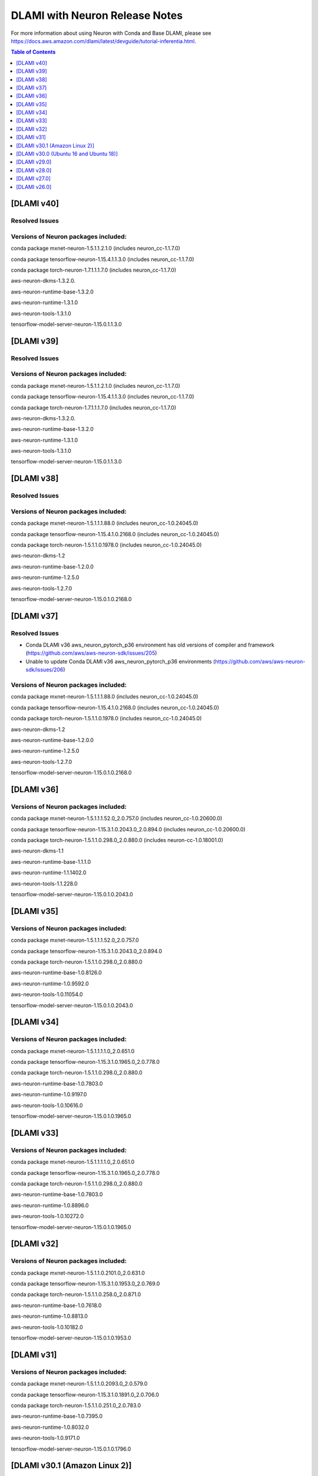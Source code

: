 .. _dlami-neuron-rn:

DLAMI with Neuron Release Notes
^^^^^^^^^^^^^^^^^^^^^^^^^^^^^^^

For more information about using Neuron with Conda and Base DLAMI,
please see
https://docs.aws.amazon.com/dlami/latest/devguide/tutorial-inferentia.html.

.. contents:: Table of Contents
   :local:
   :depth: 1

[DLAMI v40]
===========

Resolved Issues
---------------

Versions of Neuron packages included:
-------------------------------------

conda package mxnet-neuron-1.5.1.1.2.1.0 (includes neuron_cc-1.1.7.0)

conda package tensorflow-neuron-1.15.4.1.1.3.0 (includes neuron_cc-1.1.7.0)

conda package torch-neuron-1.7.1.1.1.7.0 (includes neuron_cc-1.1.7.0)

aws-neuron-dkms-1.3.2.0.

aws-neuron-runtime-base-1.3.2.0

aws-neuron-runtime-1.3.1.0

aws-neuron-tools-1.3.1.0

tensorflow-model-server-neuron-1.15.0.1.1.3.0

[DLAMI v39]
===========

Resolved Issues
---------------

Versions of Neuron packages included:
-------------------------------------

conda package mxnet-neuron-1.5.1.1.2.1.0 (includes neuron_cc-1.1.7.0)

conda package tensorflow-neuron-1.15.4.1.1.3.0 (includes neuron_cc-1.1.7.0)

conda package torch-neuron-1.7.1.1.1.7.0 (includes neuron_cc-1.1.7.0)

aws-neuron-dkms-1.3.2.0.

aws-neuron-runtime-base-1.3.2.0

aws-neuron-runtime-1.3.1.0

aws-neuron-tools-1.3.1.0

tensorflow-model-server-neuron-1.15.0.1.1.3.0

[DLAMI v38]
===========

Resolved Issues
---------------

Versions of Neuron packages included:
-------------------------------------

conda package mxnet-neuron-1.5.1.1.1.88.0 (includes neuron_cc-1.0.24045.0)

conda package tensorflow-neuron-1.15.4.1.0.2168.0 (includes neuron_cc-1.0.24045.0)

conda package torch-neuron-1.5.1.1.0.1978.0 (includes neuron_cc-1.0.24045.0)

aws-neuron-dkms-1.2

aws-neuron-runtime-base-1.2.0.0

aws-neuron-runtime-1.2.5.0

aws-neuron-tools-1.2.7.0

tensorflow-model-server-neuron-1.15.0.1.0.2168.0

[DLAMI v37]
===========

Resolved Issues
---------------

- Conda DLAMI v36 aws_neuron_pytorch_p36 environment has old versions of compiler and framework (https://github.com/aws/aws-neuron-sdk/issues/205)

- Unable to update Conda DLAMI v36 aws_neuron_pytorch_p36 environments (https://github.com/aws/aws-neuron-sdk/issues/206)

Versions of Neuron packages included:
-------------------------------------

conda package mxnet-neuron-1.5.1.1.1.88.0 (includes neuron_cc-1.0.24045.0)

conda package tensorflow-neuron-1.15.4.1.0.2168.0 (includes neuron_cc-1.0.24045.0)

conda package torch-neuron-1.5.1.1.0.1978.0 (includes neuron_cc-1.0.24045.0)

aws-neuron-dkms-1.2

aws-neuron-runtime-base-1.2.0.0

aws-neuron-runtime-1.2.5.0

aws-neuron-tools-1.2.7.0

tensorflow-model-server-neuron-1.15.0.1.0.2168.0

[DLAMI v36]
===========

Versions of Neuron packages included:
-------------------------------------

conda package mxnet-neuron-1.5.1.1.1.52.0_2.0.757.0 (includes neuron_cc-1.0.20600.0)

conda package tensorflow-neuron-1.15.3.1.0.2043.0_2.0.894.0 (includes neuron_cc-1.0.20600.0)

conda package torch-neuron-1.5.1.1.0.298.0_2.0.880.0 (includes neuron-cc-1.0.18001.0)

aws-neuron-dkms-1.1

aws-neuron-runtime-base-1.1.1.0

aws-neuron-runtime-1.1.1402.0

aws-neuron-tools-1.1.228.0

tensorflow-model-server-neuron-1.15.0.1.0.2043.0

[DLAMI v35]
===========

.. _versions-of-neuron-packages-included-1:

Versions of Neuron packages included:
-------------------------------------

conda package mxnet-neuron-1.5.1.1.1.52.0_2.0.757.0

conda package tensorflow-neuron-1.15.3.1.0.2043.0_2.0.894.0

conda package torch-neuron-1.5.1.1.0.298.0_2.0.880.0

aws-neuron-runtime-base-1.0.8126.0

aws-neuron-runtime-1.0.9592.0

aws-neuron-tools-1.0.11054.0

tensorflow-model-server-neuron-1.15.0.1.0.2043.0

[DLAMI v34]
===========

.. _versions-of-neuron-packages-included-2:

Versions of Neuron packages included:
-------------------------------------

conda package mxnet-neuron-1.5.1.1.1.1.0_2.0.651.0

conda package tensorflow-neuron-1.15.3.1.0.1965.0_2.0.778.0

conda package torch-neuron-1.5.1.1.0.298.0_2.0.880.0

aws-neuron-runtime-base-1.0.7803.0

aws-neuron-runtime-1.0.9197.0

aws-neuron-tools-1.0.10616.0

tensorflow-model-server-neuron-1.15.0.1.0.1965.0

[DLAMI v33]
===========

.. _versions-of-neuron-packages-included-3:

Versions of Neuron packages included:
-------------------------------------

conda package mxnet-neuron-1.5.1.1.1.1.0_2.0.651.0

conda package tensorflow-neuron-1.15.3.1.0.1965.0_2.0.778.0

conda package torch-neuron-1.5.1.1.0.298.0_2.0.880.0

aws-neuron-runtime-base-1.0.7803.0

aws-neuron-runtime-1.0.8896.0

aws-neuron-tools-1.0.10272.0

tensorflow-model-server-neuron-1.15.0.1.0.1965.0

[DLAMI v32]
===========

.. _versions-of-neuron-packages-included-4:

Versions of Neuron packages included:
-------------------------------------

conda package mxnet-neuron-1.5.1.1.0.2101.0_2.0.631.0

conda package tensorflow-neuron-1.15.3.1.0.1953.0_2.0.769.0

conda package torch-neuron-1.5.1.1.0.258.0_2.0.871.0

aws-neuron-runtime-base-1.0.7618.0

aws-neuron-runtime-1.0.8813.0

aws-neuron-tools-1.0.10182.0

tensorflow-model-server-neuron-1.15.0.1.0.1953.0

[DLAMI v31]
===========

.. _versions-of-neuron-packages-included-5:

Versions of Neuron packages included:
-------------------------------------

conda package mxnet-neuron-1.5.1.1.0.2093.0_2.0.579.0

conda package tensorflow-neuron-1.15.3.1.0.1891.0_2.0.706.0

conda package torch-neuron-1.5.1.1.0.251.0_2.0.783.0

aws-neuron-runtime-base-1.0.7395.0

aws-neuron-runtime-1.0.8032.0

aws-neuron-tools-1.0.9171.0

tensorflow-model-server-neuron-1.15.0.1.0.1796.0

.. _dlami-v301-amazon-linux-2:

[DLAMI v30.1 (Amazon Linux 2)]
==============================

.. _dlami-v301-amazon-linux-2:

Versions of Neuron packages included:
-------------------------------------

conda package mxnet-neuron-1.5.1.1.0.2033.0_2.0.489.0

conda package tensorflow-neuron-1.15.2.1.0.1796.0_2.0.593.0

conda package torch-neuron-1.3.0.1.0.215.0_2.0.633.0

aws-neuron-k8-plugin-1.0.9171.0

aws-neuron-runtime-base-1.0.7395.0

aws-neuron-runtime-1.0.8032.0

aws-neuron-tools-1.0.9171.0

tensorflow-model-server-neuron-1.15.0.1.0.1796.0

.. _dlami-v300-ubuntu-16-and-ubuntu-18:

[DLAMI v30.0 (Ubuntu 16 and Ubuntu 18)]
=======================================

.. _versions-of-neuron-packages-included-1:

Versions of Neuron packages included:
-------------------------------------

conda package mxnet-neuron-1.5.1.1.0.2033.0_2.0.489.0

conda package tensorflow-neuron-1.15.2.1.0.1796.0_2.0.593.0

conda package torch-neuron-1.3.0.1.0.215.0_2.0.633.0

aws-neuron-k8-plugin-1.0.9171.0

aws-neuron-runtime-base-1.0.7295.0

aws-neuron-runtime-1.0.7865.0

aws-neuron-tools-1.0.9043.0

tensorflow-model-server-neuron-1.15.0.1.0.1796.0

.. _dlami-v290:

[DLAMI v29.0]
=============

.. _versions-of-neuron-packages-included-2:

Versions of Neuron packages included:
-------------------------------------

conda package mxnet-neuron-1.5.1.1.0.1498.0_1.0.918.0

conda package tensorflow-neuron-1.15.0.1.0.1240.0_1.0.918.0

conda package torch-neuron-1.3.0.1.0.170.0_2.0.349.0

aws-neuron-runtime-base-1.0.7173.0

aws-neuron-runtime-1.0.6905.0

aws-neuron-tools-1.0.8550.0

tensorflow-model-server-neuron-1.15.0.1.0.1572.0

.. _dlami-v280:

[DLAMI v28.0]
=============

.. _versions-of-neuron-packages-included-3:

Versions of Neuron packages included:
-------------------------------------

conda package mxnet-neuron-1.5.1.1.0.1498.0_1.0.918.0

conda package tensorflow-neuron-1.15.0.1.0.1240.0_1.0.918.0

conda package torch-neuron-1.3.0.1.0.90.0_1.0.918.0

aws-neuron-runtime-base-1.0.6554.0

aws-neuron-runtime-1.0.6222.0

aws-neuron-tools-1.0.6554.0

tensorflow-model-server-neuron-1.15.0.1.0.1333.0

.. _dlami-v270:

[DLAMI v27.0]
=============

This DLAMI release incorporates all content in the releases for Neuron
up to and including the Feb 27, 2020 SDK release set.

.. _versions-of-neuron-packages-included-4:

Versions of Neuron packages included:
-------------------------------------

conda package mxnet-neuron-1.5.1.1.0.1498.0_1.0.918.0

conda package tensorflow-neuron-1.15.0.1.0.1240.0_1.0.918.0

conda package torch-neuron-1.3.0.1.0.90.0_1.0.918.0

aws-neuron-runtime-base-1.0.5832.0

aws-neuron-runtime-1.0.5795.0

aws-neuron-tools-1.0.5832.0

tensorflow-model-server-neuron-1.15.0.1.0.1240.0

Resolved issues
---------------

-  To update Conda package in Conda DLAMI v27.0 and up, simply do "conda
   update tensorflow-neuron" within Conda environment
   aws_neuron_tensorflow_p36. There's no need to install Numpy version
   1.17.2 as in DLAMI v26.0.

Updating
--------

-  It is strongly encouraged to update all packages to most recent
   release. If using Conda environments, please use "conda update"
   instead of "pip install" within the respective environment:

Base and Conda DLAMI on Ubuntu:
~~~~~~~~~~~~~~~~~~~~~~~~~~~~~~~

.. code:: bash

   sudo apt-get update
   sudo apt-get install aws-neuron-runtime-base
   sudo apt-get install aws-neuron-runtime
   sudo apt-get install aws-neuron-tools
   sudo apt-get install tensorflow-model-server-neuron

Base and Conda DLAMI on Amazon Linux:
~~~~~~~~~~~~~~~~~~~~~~~~~~~~~~~~~~~~~

.. code:: bash

   sudo yum install aws-neuron-runtime-base
   sudo yum install aws-neuron-runtime
   sudo yum install aws-neuron-tools
   sudo yum install tensorflow-model-server-neuron

.. _dlami-release-notes-conda-dlami:

Conda DLAMI:
~~~~~~~~~~~~

.. code:: bash

   # MXNet-Neuron Conda environment
   source activate aws_neuron_mxnet_p36
   conda update mxnet-neuron

.. code:: bash

   # TensorFlow-Neuron Conda environment
   source activate aws_neuron_tensorflow_p36
   conda update tensorflow-neuron

.. code:: bash

   # PyTorch-Neuron Conda environment
   source activate aws_neuron_pytorch_p36
   conda update torch-neuron

.. _dlami-v260:

[DLAMI v26.0]
=============

NOTE: It is strongly encouraged to update all packages to most recent
release. If using Conda environments, please use "conda update" instead
of "pip install" within the respective environment:

Supported Operating Systems:
----------------------------

Amazon Linux 2

Ubuntu 16

Ubuntu 18

.. _versions-of-neuron-packages-included-5:

Versions of Neuron packages included:
-------------------------------------

conda package mxnet-neuron-1.5.1.1.0.1260.0_1.0.298.0

conda package tensorflow-neuron-1.15.0.1.0.663.0_1.0.298.0

aws-neuron-runtime-base-1.0.3657.0

aws-neuron-runtime-1.0.4109.0

aws-neuron-tools-1.0.3657.0

tensorflow-model-server-neuron-1.15.0.1.0.663.0

.. _dlami-rn-known-issues:

Known Issues
------------

Installation Guidelines
-----------------------

.. _base-and-conda-dlami-on-ubuntu-1:

Base and Conda DLAMI on Ubuntu:
~~~~~~~~~~~~~~~~~~~~~~~~~~~~~~~

.. code:: bash

   sudo apt-get update
   sudo apt-get install aws-neuron-runtime-base
   sudo apt-get install aws-neuron-runtime
   sudo apt-get install aws-neuron-tools
   sudo apt-get install tensorflow-model-server-neuron

.. _base-and-conda-dlami-on-amazon-linux-1:

Base and Conda DLAMI on Amazon Linux:
~~~~~~~~~~~~~~~~~~~~~~~~~~~~~~~~~~~~~

.. code:: bash

   sudo yum install aws-neuron-runtime-base
   sudo yum install aws-neuron-runtime
   sudo yum install aws-neuron-tools
   sudo yum install tensorflow-model-server-neuron

.. _conda-dlami-1:

Conda DLAMI:
~~~~~~~~~~~~

.. code:: bash

   # MXNet-Neuron Conda environment
   source activate aws_neuron_mxnet_p36
   conda update mxnet-neuron

.. code:: bash

   # TensorFlow-Neuron Conda environment (DLAMI v26)
   source activate aws_neuron_tensorflow_p36
   conda install numpy=1.17.2 --yes --quiet
   conda update tensorflow-neuron

-  In TensorFlow-Neuron conda environment (aws_neuron_tensorflow_p36),
   the installed numpy version prevents update to latest conda package
   version. Please do "conda install numpy=1.17.2 --yes --quiet" before
   "conda update tensorflow-neuron".

-  When using the Conda DLAMI, use the above conda commands to update
   packages, not pip.

-  When doing ``conda update aws_neuron_tensorflow`` in the
   aws_neuron_tensorflow_p36 environment or when using pip install, you
   will see the following warning which can be ignored: "neuron-cc has
   requirement numpy<=1.17.2,>=1.13.3, but you'll have numpy 1.17.4
   which is incompatible.""

-  Customers experiencing 404 errors from
   https://yum.repos.neuron.amazonaws.com during yum updates will need
   to remake their yum HTTP caches as shown in the code below this
   bullet. It's also encouraged to configure the Neuron repository for
   immediate metadata expiration to avoid the 404 errors in the future
   as shown here: :ref:`neuron-install-guide`

.. code:: bash

   # refresh yum HTTP cache:
   sudo yum makecache

-  If using Base DLAMI and installing tensorflow-neuron outside of Conda
   or virtual environment, the package 'wrapt' may cause an error during
   installation using Pip. In this case an error like this will occur:

::

   ERROR: Cannot uninstall 'wrapt'. It is a distutils installed project and thus we cannot accurately determine which files belong to it which would lead to only a partial uninstall.

-  

   -  To resolve this, execute:

.. code:: bash

   python3 -m pip install wrapt --ignore-installed
   python3 -m pip install tensorflow-neuron

-  The ``tensorflow-neuron`` conda package comes with
   TensorBoard-Neuron. There is no standalone ``tensorboard-neuron``
   package at this time.

For more information, please see :ref:`tf-known-issues-and-limitations`.
